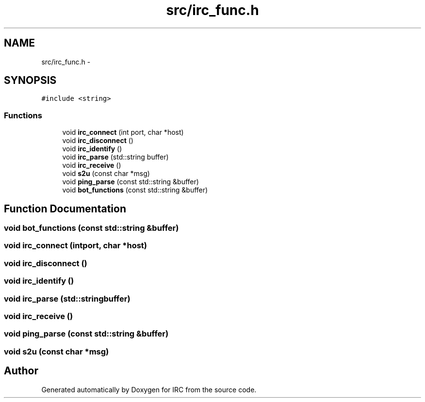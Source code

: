 .TH "src/irc_func.h" 3 "Wed Jun 12 2013" "Version 0.1" "IRC" \" -*- nroff -*-
.ad l
.nh
.SH NAME
src/irc_func.h \- 
.SH SYNOPSIS
.br
.PP
\fC#include <string>\fP
.br

.SS "Functions"

.in +1c
.ti -1c
.RI "void \fBirc_connect\fP (int port, char *host)"
.br
.ti -1c
.RI "void \fBirc_disconnect\fP ()"
.br
.ti -1c
.RI "void \fBirc_identify\fP ()"
.br
.ti -1c
.RI "void \fBirc_parse\fP (std::string buffer)"
.br
.ti -1c
.RI "void \fBirc_receive\fP ()"
.br
.ti -1c
.RI "void \fBs2u\fP (const char *msg)"
.br
.ti -1c
.RI "void \fBping_parse\fP (const std::string &buffer)"
.br
.ti -1c
.RI "void \fBbot_functions\fP (const std::string &buffer)"
.br
.in -1c
.SH "Function Documentation"
.PP 
.SS "void bot_functions (const std::string &buffer)"

.SS "void irc_connect (intport, char *host)"

.SS "void irc_disconnect ()"

.SS "void irc_identify ()"

.SS "void irc_parse (std::stringbuffer)"

.SS "void irc_receive ()"

.SS "void ping_parse (const std::string &buffer)"

.SS "void s2u (const char *msg)"

.SH "Author"
.PP 
Generated automatically by Doxygen for IRC from the source code\&.
